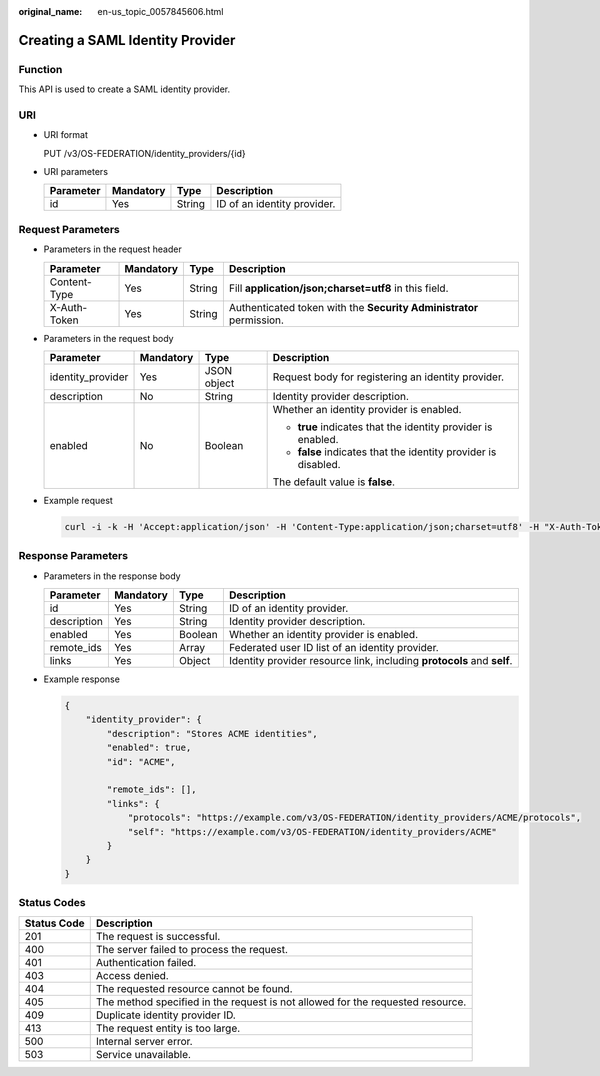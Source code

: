 :original_name: en-us_topic_0057845606.html

.. _en-us_topic_0057845606:

Creating a SAML Identity Provider
=================================

Function
--------

This API is used to create a SAML identity provider.

URI
---

-  URI format

   PUT /v3/OS-FEDERATION/identity_providers/{id}

-  URI parameters

   ========= ========= ====== ===========================
   Parameter Mandatory Type   Description
   ========= ========= ====== ===========================
   id        Yes       String ID of an identity provider.
   ========= ========= ====== ===========================

Request Parameters
------------------

-  Parameters in the request header

   +--------------+-----------+--------+---------------------------------------------------------------------+
   | Parameter    | Mandatory | Type   | Description                                                         |
   +==============+===========+========+=====================================================================+
   | Content-Type | Yes       | String | Fill **application/json;charset=utf8** in this field.               |
   +--------------+-----------+--------+---------------------------------------------------------------------+
   | X-Auth-Token | Yes       | String | Authenticated token with the **Security Administrator** permission. |
   +--------------+-----------+--------+---------------------------------------------------------------------+

-  Parameters in the request body

   +-------------------+-----------------+-----------------+----------------------------------------------------------------+
   | Parameter         | Mandatory       | Type            | Description                                                    |
   +===================+=================+=================+================================================================+
   | identity_provider | Yes             | JSON object     | Request body for registering an identity provider.             |
   +-------------------+-----------------+-----------------+----------------------------------------------------------------+
   | description       | No              | String          | Identity provider description.                                 |
   +-------------------+-----------------+-----------------+----------------------------------------------------------------+
   | enabled           | No              | Boolean         | Whether an identity provider is enabled.                       |
   |                   |                 |                 |                                                                |
   |                   |                 |                 | -  **true** indicates that the identity provider is enabled.   |
   |                   |                 |                 | -  **false** indicates that the identity provider is disabled. |
   |                   |                 |                 |                                                                |
   |                   |                 |                 | The default value is **false**.                                |
   +-------------------+-----------------+-----------------+----------------------------------------------------------------+

-  Example request

   .. code-block::

      curl -i -k -H 'Accept:application/json' -H 'Content-Type:application/json;charset=utf8' -H "X-Auth-Token:$token" -X PUT -d'{"identity_provider":{"description":"Stores ACME identities.","enabled":true}}' https://sample.domain.com/v3/OS-FEDERATION/identity_providers/ACME

Response Parameters
-------------------

-  Parameters in the response body

   +-------------+-----------+---------+------------------------------------------------------------------------+
   | Parameter   | Mandatory | Type    | Description                                                            |
   +=============+===========+=========+========================================================================+
   | id          | Yes       | String  | ID of an identity provider.                                            |
   +-------------+-----------+---------+------------------------------------------------------------------------+
   | description | Yes       | String  | Identity provider description.                                         |
   +-------------+-----------+---------+------------------------------------------------------------------------+
   | enabled     | Yes       | Boolean | Whether an identity provider is enabled.                               |
   +-------------+-----------+---------+------------------------------------------------------------------------+
   | remote_ids  | Yes       | Array   | Federated user ID list of an identity provider.                        |
   +-------------+-----------+---------+------------------------------------------------------------------------+
   | links       | Yes       | Object  | Identity provider resource link, including **protocols** and **self**. |
   +-------------+-----------+---------+------------------------------------------------------------------------+

-  Example response

   .. code-block::

      {
          "identity_provider": {
              "description": "Stores ACME identities",
              "enabled": true,
              "id": "ACME",

              "remote_ids": [],
              "links": {
                  "protocols": "https://example.com/v3/OS-FEDERATION/identity_providers/ACME/protocols",
                  "self": "https://example.com/v3/OS-FEDERATION/identity_providers/ACME"
              }
          }
      }

Status Codes
------------

+-------------+--------------------------------------------------------------------------------+
| Status Code | Description                                                                    |
+=============+================================================================================+
| 201         | The request is successful.                                                     |
+-------------+--------------------------------------------------------------------------------+
| 400         | The server failed to process the request.                                      |
+-------------+--------------------------------------------------------------------------------+
| 401         | Authentication failed.                                                         |
+-------------+--------------------------------------------------------------------------------+
| 403         | Access denied.                                                                 |
+-------------+--------------------------------------------------------------------------------+
| 404         | The requested resource cannot be found.                                        |
+-------------+--------------------------------------------------------------------------------+
| 405         | The method specified in the request is not allowed for the requested resource. |
+-------------+--------------------------------------------------------------------------------+
| 409         | Duplicate identity provider ID.                                                |
+-------------+--------------------------------------------------------------------------------+
| 413         | The request entity is too large.                                               |
+-------------+--------------------------------------------------------------------------------+
| 500         | Internal server error.                                                         |
+-------------+--------------------------------------------------------------------------------+
| 503         | Service unavailable.                                                           |
+-------------+--------------------------------------------------------------------------------+
